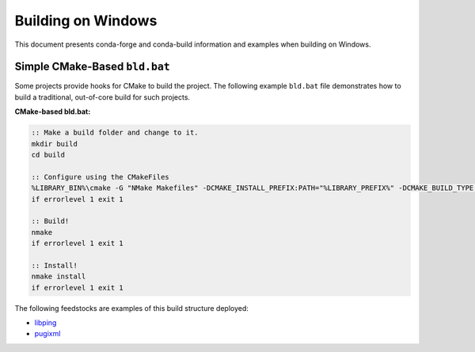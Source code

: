 Building on Windows
==========================
This document presents conda-forge and conda-build information and examples
when building on Windows.

Simple CMake-Based ``bld.bat``
------------------------------
Some projects provide hooks for CMake to build the project. The following
example ``bld.bat`` file demonstrates how to build a traditional, out-of-core
build for such projects.

**CMake-based bld.bat:**

.. code-block:: bat

    :: Make a build folder and change to it.
    mkdir build
    cd build

    :: Configure using the CMakeFiles
    %LIBRARY_BIN%\cmake -G "NMake Makefiles" -DCMAKE_INSTALL_PREFIX:PATH="%LIBRARY_PREFIX%" -DCMAKE_BUILD_TYPE:STRING=Release ..
    if errorlevel 1 exit 1

    :: Build!
    nmake
    if errorlevel 1 exit 1

    :: Install!
    nmake install
    if errorlevel 1 exit 1

The following feedstocks are examples of this build structure deployed:

* `libping <https://github.com/conda-forge/libpng-feedstock/blob/master/recipe/bld.bat>`_
* `pugixml <https://github.com/conda-forge/pugixml-feedstock/blob/master/recipe/bld.bat>`_
